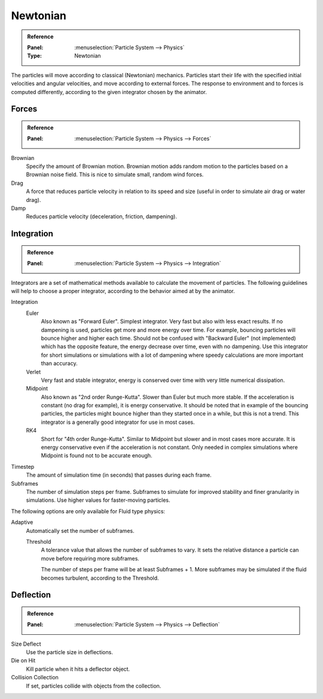
*********
Newtonian
*********

.. admonition:: Reference
   :class: refbox

   :Panel:     :menuselection:`Particle System --> Physics`
   :Type:      Newtonian

The particles will move according to classical (Newtonian) mechanics.
Particles start their life with the specified initial velocities and angular velocities,
and move according to external forces.
The response to environment and to forces is computed differently,
according to the given integrator chosen by the animator.


.. TODO2.8:
   .. figure:: /images/physics_particles_emitter_physics_newtonian_panel.png

      Newtonian Physics settings.


Forces
======

.. admonition:: Reference
   :class: refbox

   :Panel:     :menuselection:`Particle System --> Physics --> Forces`

Brownian
   Specify the amount of Brownian motion.
   Brownian motion adds random motion to the particles based on a Brownian noise field.
   This is nice to simulate small, random wind forces.
Drag
   A force that reduces particle velocity in relation to its speed and size
   (useful in order to simulate air drag or water drag).
Damp
   Reduces particle velocity (deceleration, friction, dampening).


Integration
===========

.. admonition:: Reference
   :class: refbox

   :Panel:     :menuselection:`Particle System --> Physics --> Integration`

Integrators are a set of mathematical methods available to calculate the movement of particles.
The following guidelines will help to choose a proper integrator,
according to the behavior aimed at by the animator.

Integration
   Euler
      Also known as "Forward Euler". Simplest integrator.
      Very fast but also with less exact results.
      If no dampening is used, particles get more and more energy over time.
      For example, bouncing particles will bounce higher and higher each time.
      Should not be confused with "Backward Euler" (not implemented) which has the opposite feature,
      the energy decrease over time, even with no dampening.
      Use this integrator for short simulations or simulations with a lot of
      dampening where speedy calculations are more important than accuracy.
   Verlet
      Very fast and stable integrator, energy is conserved over time with very little numerical dissipation.
   Midpoint
      Also known as "2nd order Runge-Kutta". Slower than Euler but much more stable.
      If the acceleration is constant (no drag for example), it is energy conservative.
      It should be noted that in example of the bouncing particles,
      the particles might bounce higher than they started once in a while, but this is not a trend.
      This integrator is a generally good integrator for use in most cases.
   RK4
      Short for "4th order Runge-Kutta". Similar to Midpoint but slower and in most cases more accurate.
      It is energy conservative even if the acceleration is not constant.
      Only needed in complex simulations where Midpoint is found not to be accurate enough.
Timestep
   The amount of simulation time (in seconds) that passes during each frame.
Subframes
   The number of simulation steps per frame.
   Subframes to simulate for improved stability and finer granularity in simulations.
   Use higher values for faster-moving particles.

The following options are only available for Fluid type physics:

Adaptive
   Automatically set the number of subframes.

   Threshold
      A tolerance value that allows the number of subframes to vary.
      It sets the relative distance a particle can move before requiring more subframes.

      The number of steps per frame will be at least Subframes + 1.
      More subframes may be simulated if the fluid becomes turbulent, according to the Threshold.


Deflection
==========

.. admonition:: Reference
   :class: refbox

   :Panel:     :menuselection:`Particle System --> Physics --> Deflection`

Size Deflect
   Use the particle size in deflections.
Die on Hit
   Kill particle when it hits a deflector object.
Collision Collection
   If set, particles collide with objects from the collection.
